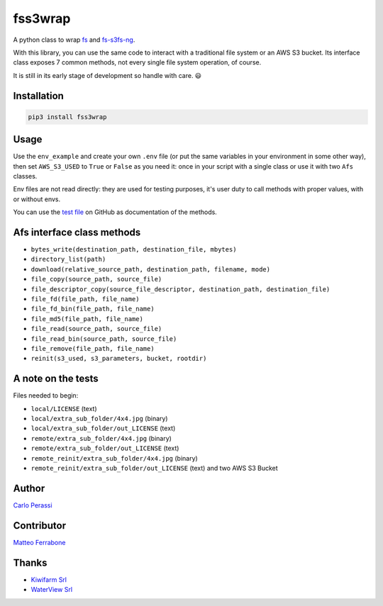 
fss3wrap
========

A python class to wrap `fs <https://github.com/PyFilesystem/pyfilesystem2>`_ and `fs-s3fs-ng <https://github.com/mrk-its/s3fs>`_.

With this library, you can use the same code to interact with a traditional file system or an AWS S3 bucket.
Its interface class exposes 7 common methods, not every single file system operation, of course.

It is still in its early stage of development so handle with care. 😃

Installation
------------

.. code-block::

   pip3 install fss3wrap

Usage
-----

Use the ``env_example`` and create your own ``.env`` file (or put the same variables in your environment in some other way), then set ``AWS_S3_USED`` to ``True`` or ``False`` as you need it: once in your script with a single class or use it with two ``Afs`` classes.

Env files are not read directly: they are used for testing purposes, it's user duty to call methods with proper values, with or without envs.

You can use the `test file <https://github.com/carlok/fss3wrap>`_ on GitHub as documentation of the methods.

Afs interface class methods
---------------------------


* ``bytes_write(destination_path, destination_file, mbytes)``
* ``directory_list(path)``
* ``download(relative_source_path, destination_path, filename, mode)``
* ``file_copy(source_path, source_file)``
* ``file_descriptor_copy(source_file_descriptor, destination_path, destination_file)``
* ``file_fd(file_path, file_name)``
* ``file_fd_bin(file_path, file_name)``
* ``file_md5(file_path, file_name)``
* ``file_read(source_path, source_file)``
* ``file_read_bin(source_path, source_file)``
* ``file_remove(file_path, file_name)``
* ``reinit(s3_used, s3_parameters, bucket, rootdir)``

A note on the tests
-------------------

Files needed to begin:


* ``local/LICENSE`` (text)
* ``local/extra_sub_folder/4x4.jpg`` (binary)
* ``local/extra_sub_folder/out_LICENSE`` (text)
* ``remote/extra_sub_folder/4x4.jpg`` (binary)
* ``remote/extra_sub_folder/out_LICENSE`` (text)
* ``remote_reinit/extra_sub_folder/4x4.jpg`` (binary)
* ``remote_reinit/extra_sub_folder/out_LICENSE`` (text)
  and two AWS S3 Bucket

Author
------

`Carlo Perassi <https://carlo.perassi.com>`_

Contributor
-----------

`Matteo Ferrabone <https://github.com/desmoteo>`_

Thanks
------


* `Kiwifarm Srl <https://www.kiwifarm.it/>`_
* `WaterView Srl <https://www.waterview.it/>`_

